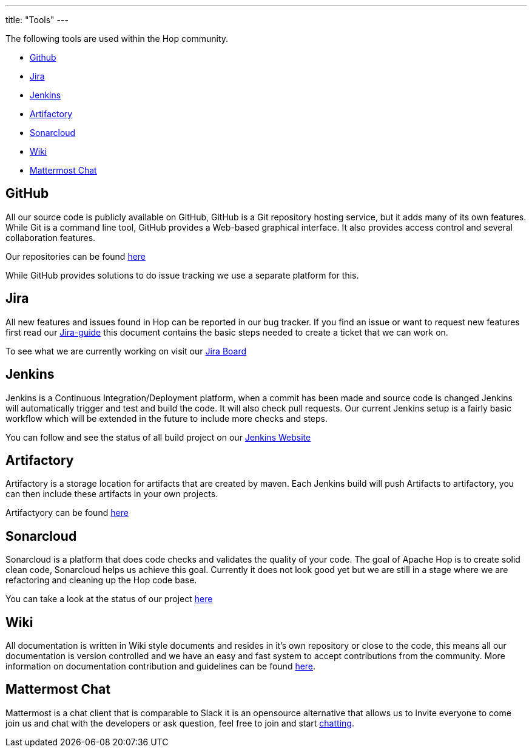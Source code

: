 ---
title: "Tools"
---

The following tools are used within the Hop community.

* <<github, Github>>
* <<jira, Jira>>
* <<jenkins, Jenkins>>
* <<artifactory, Artifactory>>
* <<sonarcloud, Sonarcloud>>
* <<wiki, Wiki>>
* <<chat, Mattermost Chat>>

== anchor:github[]GitHub
All our source code is publicly available on GitHub, GitHub is a Git repository hosting service, but it adds many of its own features. While Git is a command line tool, GitHub provides a Web-based graphical interface. It also provides access control and several collaboration features.

Our repositories can be found https://github.com/apache/incubator-hop[here , window="_blank"]

While GitHub provides solutions to do issue tracking we use a separate platform for this.

== anchor:jira[]Jira

All new features and issues found in Hop can be reported in our bug tracker. If you find an issue or want to request new features first read our link:/community/contribution-guides/jira-guide/[Jira-guide] this document contains the basic steps needed to create a ticket that we can work on.

To see what we are currently working on visit our https://issues.apache.org/jira/projects/HOP/issues[Jira Board , window="_blank"]

== anchor:jenkins[]Jenkins
Jenkins is a Continuous Integration/Deployment platform, when a commit has been made and source code is changed Jenkins will automatically trigger and test and build the code. It will also check pull requests. Our current Jenkins setup is a fairly basic workflow which will be extended in the future to include more checks and steps.

You can follow and see the status of all build project on our https://ci-builds.apache.org/job/Hop/[Jenkins Website]

== anchor:artifactory[]Artifactory
Artifactory is a storage location for artifacts that are created by maven. Each Jenkins build will push Artifacts to artifactory, you can then include these artifacts in your own projects.

Artifactyory can be found https://artifactory.project-hop.org[here]

== anchor:sonarcloud[]Sonarcloud
Sonarcloud is a platform that does code checks and validates the quality of your code. The goal of Apache Hop is to create solid clean code, Sonarcloud helps us achieve this goal. Currently it does not look good yet but we are still in a stage where we are refactoring and cleaning up the Hop code base.

You can take a look at the status of our project https://sonarcloud.io/dashboard?id=apache_incubator-hop[here]

== anchor:wiki[]Wiki

All documentation is written in Wiki style documents and resides in it's own repository or close to the code, this means all our documentation is version controlled and we have an easy and fast system to accept contributions from the community. More information on documentation contribution and guidelines can be found link:/community/contribution-guides/documentation-contribution-guide/[here].

== anchor:chat[]Mattermost Chat

Mattermost is a chat client that is comparable to Slack it is an opensource alternative that allows us to invite everyone to come join us and chat with the developers or ask question, feel free to join and start https://chat.project-hop.org[chatting , window="_blank"].

